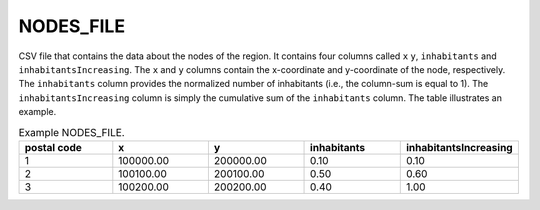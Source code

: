 .. _nodesfile:

NODES_FILE
==========

CSV file that contains the data about the nodes of the region. It contains four columns called ``x`` ``y``, ``inhabitants`` and ``inhabitantsIncreasing``. The ``x`` and ``y`` columns contain the x-coordinate and y-coordinate of the node, respectively. The ``inhabitants`` column provides the normalized number of inhabitants (i.e., the column-sum is equal to 1). The ``inhabitantsIncreasing`` column is simply the cumulative sum of the ``inhabitants`` column. The table illustrates an example.

.. list-table:: Example NODES_FILE.
   :widths: 5 5 5 5 5
   :header-rows: 1

   * - postal code
     - x
     - y
     - inhabitants
     - inhabitantsIncreasing
   * - 1
     - 100000.00
     - 200000.00
     - 0.10
     - 0.10
   * - 2
     - 100100.00
     - 200100.00
     - 0.50
     - 0.60
   * - 3
     - 100200.00
     - 200200.00
     - 0.40
     - 1.00